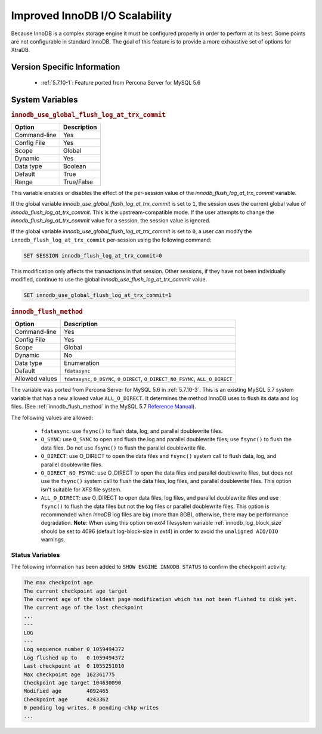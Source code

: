 .. _innodb_io_page:

===================================
 Improved InnoDB I/O Scalability
===================================

Because InnoDB is a complex storage engine it must be configured properly in order to perform at its best. Some points are not configurable in standard InnoDB. The goal of this feature is to provide a more exhaustive set of options for XtraDB.

Version Specific Information
============================

  * :ref:`5.7.10-1`: Feature ported from Percona Server for MySQL 5.6

System Variables
================

.. _innodb_use_global_flush_log_at_trx_commit:

.. rubric:: ``innodb_use_global_flush_log_at_trx_commit``

.. list-table::
   :header-rows: 1

   * - Option
     - Description
   * - Command-line
     - Yes
   * - Config File
     - Yes
   * - Scope
     - Global
   * - Dynamic
     - Yes
   * - Data type
     - Boolean
   * - Default
     - True
   * - Range
     - True/False

This variable enables or disables the effect of the per-session value of
the `innodb_flush_log_at_trx_commit` variable.

If the global variable  `innodb_use_global_flush_log_at_trx_commit` is
set to ``1``, the session uses the current
global value of `innodb_flush_log_at_trx_commit`. This is the
upstream-compatible mode. If the user attempts to change the
`innodb_flush_log_at_trx_commit` value for a
session, the session value is ignored.

If the global variable `innodb_use_global_flush_log_at_trx_commit` is set to
``0``, a user can modify the
``innodb_flush_log_at_trx_commit`` per-session using the following command:

.. code-block:: text

    SET SESSION innodb_flush_log_at_trx_commit=0

This modification only affects the transactions in that session. Other sessions,
if they have not been individually modified, continue to use the
global `innodb_use_flush_log_at_trx_commit` value.

.. code-block:: mysql

  SET innodb_use_global_flush_log_at_trx_commit=1

.. _innodb_flush_method:

.. rubric:: ``innodb_flush_method``

.. list-table::
   :header-rows: 1

   * - Option
     - Description
   * - Command-line
     - Yes
   * - Config File
     - Yes
   * - Scope
     - Global
   * - Dynamic
     - No
   * - Data type
     - Enumeration
   * - Default
     - ``fdatasync``
   * - Allowed values
     - ``fdatasync``, ``O_DSYNC``, ``O_DIRECT``, ``O_DIRECT_NO_FSYNC``, ``ALL_O_DIRECT``

The variable was ported from Percona Server for MySQL 5.6 in :ref:`5.7.10-3`. This is an existing MySQL 5.7 system variable that has a new allowed value ``ALL_O_DIRECT``. It determines the method InnoDB uses to flush its data and log files. (See :ref:`innodb_flush_method` in the MySQL 5.7 `Reference Manual <https://dev.mysql.com/doc/refman/5.7/en/innodb-parameters.html#sysvar_innodb_flush_method>`_).

The following values are allowed:

  * ``fdatasync``:
    use ``fsync()`` to flush data, log, and parallel doublewrite files.

  * ``O_SYNC``:
    use ``O_SYNC`` to open and flush the log and parallel doublewrite files; use ``fsync()`` to flush the data files. Do not use ``fsync()`` to flush the parallel doublewrite file.

  * ``O_DIRECT``:
    use O_DIRECT to open the data files and ``fsync()`` system call to flush data, log, and parallel doublewrite files.

  * ``O_DIRECT_NO_FSYNC``:
    use O_DIRECT to open the data files and parallel doublewrite files, but does not use the ``fsync()`` system call to flush the data files, log files, and parallel doublewrite files. This option isn't suitable for *XFS* file system.

  * ``ALL_O_DIRECT``: 
    use O_DIRECT to open data files, log files, and parallel doublewrite files
    and use ``fsync()`` to flush the data files but not the log files or 
    parallel doublewrite files. This option is recommended when *InnoDB* log files are big (more than 8GB), 
    otherwise, there may be performance degradation. **Note**: When using this option on *ext4* filesystem 
    variable :ref:`innodb_log_block_size` 
    should be set to 4096 (default log-block-size in *ext4*) in order to avoid the ``unaligned AIO/DIO`` warnings.

Status Variables
----------------

The following information has been added to ``SHOW ENGINE INNODB STATUS`` to confirm the checkpoint activity:

.. code-block:: bash

  The max checkpoint age
  The current checkpoint age target
  The current age of the oldest page modification which has not been flushed to disk yet.
  The current age of the last checkpoint
  ...
  ---
  LOG
  ---
  Log sequence number 0 1059494372
  Log flushed up to   0 1059494372
  Last checkpoint at  0 1055251010
  Max checkpoint age  162361775
  Checkpoint age target 104630090
  Modified age        4092465
  Checkpoint age      4243362
  0 pending log writes, 0 pending chkp writes
  ...
